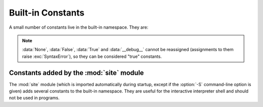 Built-in Constants
==================

A small number of constants live in the built-in namespace.  They are:


.. note::

   :data:`None`, :data:`False`, :data:`True` and :data:`__debug__` cannot be
   reassigned (assignments to them raise :exc:`SyntaxError`), so they can be
   considered "true" constants.

.. XXX False, True, None are keywords too

.. data:: False

   The false value of the :class:`bool` type. Assignments to ``False``
   are illegal and raise a :exc:`SyntaxError`.


.. data:: True

   The true value of the :class:`bool` type. Assignments to ``True``
   are illegal and raise a :exc:`SyntaxError`.


.. data:: None

   The sole value of :attr:`types.NoneType`.  ``None`` is frequently used to
   represent the absence of a value, as when default arguments are not passed to a
   function. Assignments to ``None`` are illegal and raise a :exc:`SyntaxError`.


.. data:: NotImplemented

   Special value which can be returned by the "rich comparison" special methods
   (:meth:`__eq__`, :meth:`__lt__`, and friends), to indicate that the comparison
   is not implemented with respect to the other type.


.. data:: Ellipsis

   The same as ``...``.  Special value used mostly in conjunction with extended
   slicing syntax for user-defined container data types.


.. data:: __debug__

   This constant is true if Python was not started with an :option:`-O` option.
   Assignments to :const:`__debug__` are illegal and raise a :exc:`SyntaxError`.
   See also the :keyword:`assert` statement.


Constants added by the :mod:`site` module
-----------------------------------------

The :mod:`site` module (which is imported automatically during startup, except
if the :option:`-S` command-line option is given) adds several constants to the
built-in namespace.  They are useful for the interactive interpreter shell and
should not be used in programs.

.. data:: quit(code=None)
          exit(code=None)

   Objects that when printed, print a message like "Use quit() or Ctrl-D
   (i.e. EOF) to exit", and when called, raise :exc:`SystemExit` with the
   specified exit code.

.. data:: copyright
          license
          credits

   Objects that when printed, print a message like "Type license() to see the
   full license text", and when called, display the corresponding text in a
   pager-like fashion (one screen at a time).

